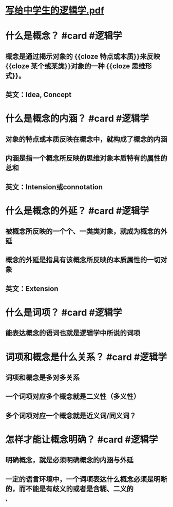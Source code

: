 * [[../assets/写给中学生的逻辑学_1705721465902_0.pdf][写给中学生的逻辑学.pdf]]
* 什么是概念？ #card #逻辑学
** 概念是通过揭示对象的 {{cloze 特点或本质}}来反映 {{cloze 某个或某类}}对象的一种 {{cloze 思维形式}}。
** 英文：Idea, Concept
* 什么是概念的内涵？ #card #逻辑学
** 对象的特点或本质反映在概念中，就构成了概念的内涵
** 内涵是指一个概念所反映的思维对象本质特有的属性的总和
** 英文：Intension或connotation
* 什么是概念的外延？ #card #逻辑学
** 被概念所反映的一个个、一类类对象，就成为概念的外延
** 概念的外延是指具有该概念所反映的本质属性的一切对象
** 英文：Extension
* 什么是词项？ #card #逻辑学
** 能表达概念的语词也就是逻辑学中所说的词项
* 词项和概念是什么关系？ #card #逻辑学
** 词项和概念是多对多关系
** 一个词项对应多个概念就是二义性（多义性）
** 多个词项对应一个概念就是近义词/同义词？
* 怎样才能让概念明确？ #card #逻辑学
** 明确概念，就是必须明确概念的内涵与外延
** 一定的语言环境中，一个词项表达什么概念必须是明晰的，而不能是有歧义的或者是含糊、二义的
*